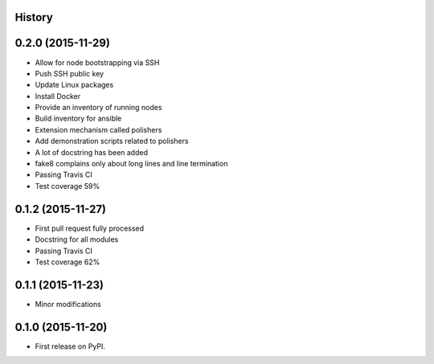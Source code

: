 .. :changelog:

History
-------

0.2.0 (2015-11-29)
---------------------

* Allow for node bootstrapping via SSH
* Push SSH public key
* Update Linux packages
* Install Docker
* Provide an inventory of running nodes
* Build inventory for ansible
* Extension mechanism called polishers
* Add demonstration scripts related to polishers
* A lot of docstring has been added
* fake8 complains only about long lines and line termination
* Passing Travis CI
* Test coverage 59%

0.1.2 (2015-11-27)
---------------------

* First pull request fully processed
* Docstring for all modules
* Passing Travis CI
* Test coverage 62%

0.1.1 (2015-11-23)
---------------------

* Minor modifications

0.1.0 (2015-11-20)
---------------------

* First release on PyPI.
